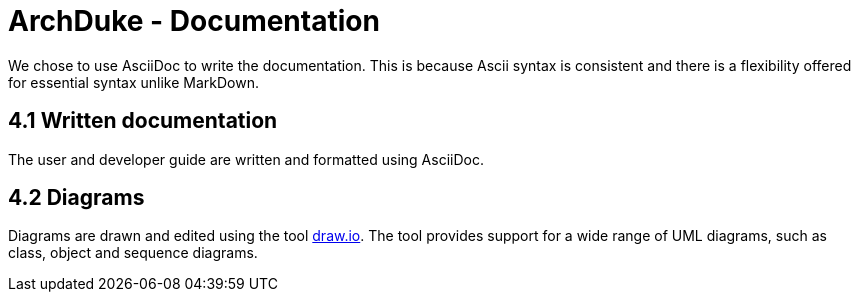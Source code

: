 = ArchDuke - Documentation

We chose to use AsciiDoc to write the documentation. This is because Ascii syntax is consistent and there is a flexibility offered
for essential syntax unlike MarkDown.

== 4.1 Written documentation
The user and developer guide are written and formatted using AsciiDoc.

== 4.2 Diagrams
Diagrams are drawn and edited using the tool https://www.draw.io/[draw.io].
The tool provides support for a wide range of UML diagrams, such as class, object and sequence diagrams.

